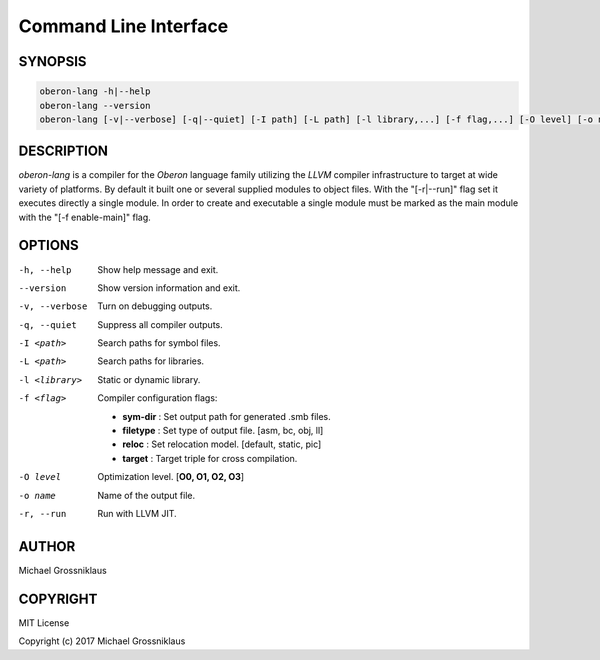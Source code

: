 .. index::
    single: CommandLineInterface

.. _CommandLineInterface:

**********************
Command Line Interface
**********************

SYNOPSIS
========

.. code-block:: shell

    oberon-lang -h|--help
    oberon-lang --version
    oberon-lang [-v|--verbose] [-q|--quiet] [-I path] [-L path] [-l library,...] [-f flag,...] [-O level] [-o name] [-r|--run] module ...

DESCRIPTION
===========

*oberon-lang* is a compiler for the *Oberon* language family utilizing the *LLVM* compiler
infrastructure to target at wide variety of platforms. By default it built one or several
supplied modules to object files. With the "[-r|--run]" flag set it executes directly a
single module. In order to create and executable a single module must be marked as the
main module with the "[-f enable-main]" flag.

OPTIONS
=======

-h, --help          Show help message and exit.
--version           Show version information and exit.
-v, --verbose       Turn on debugging outputs.
-q, --quiet         Suppress all compiler outputs.
-I <path>           Search paths for symbol files.
-L <path>           Search paths for libraries.
-l <library>        Static or dynamic library.
-f <flag>           Compiler configuration flags:

                    * **sym-dir** : Set output path for generated .smb files.
                    * **filetype** : Set type of output file. [asm, bc, obj, ll]
                    * **reloc** : Set relocation model. [default, static, pic]
                    * **target** : Target triple for cross compilation.

-O level            Optimization level. [**O0, O1, O2, O3**]
-o name             Name of the output file.
-r, --run           Run with LLVM JIT.

AUTHOR
======

Michael Grossniklaus

COPYRIGHT
=========

MIT License

Copyright (c) 2017 Michael Grossniklaus
